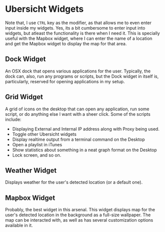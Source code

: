 * Ubersicht Widgets

Note that, I use =CTRL= key as the modifier, as that allows me to even enter
input inside my widgets. Yes, its a bit cumbersome to enter input into widgets,
but atleast the functionality is there when I need it. This is specially useful
with the Mapbox widget, where I can enter the name of a location and get the
Mapbox widget to display the map for that area.

** Dock Widget

An OSX dock that opens various applications for the user. Typically, the dock
can, also, run any programs or scripts, but the Dock widget in itself is,
particularly, reserved for opening applications in my setup.

[[./screenshots/dock.png]]

** Grid Widget

A grid of icons on the desktop that can open any application, run some script,
or do anything else I want with a sheer click. Some of the scripts include:

- Displaying External and Internal IP address along with Proxy being used.
- Toggle other Ubersicht widgets
- Display realtime output from a terminal command on the Desktop
- Open a playlist in iTunes
- Show statistics about something in a neat graph format on the Desktop
- Lock screen, and so on.

[[./screenshots/grid.png]]

** Weather Widget

Displays weather for the user's detected location (or a default one).

[[./screenshots/weather.png]]

** Mapbox Widget

Probably, the best widget in this arsenal. This widget displays map for the
user's detected location in the background as a full-size wallpaper.
The map can be interacted with, as well as has several customization options
available in it.

[[./screenshots/mapbox.png]]
